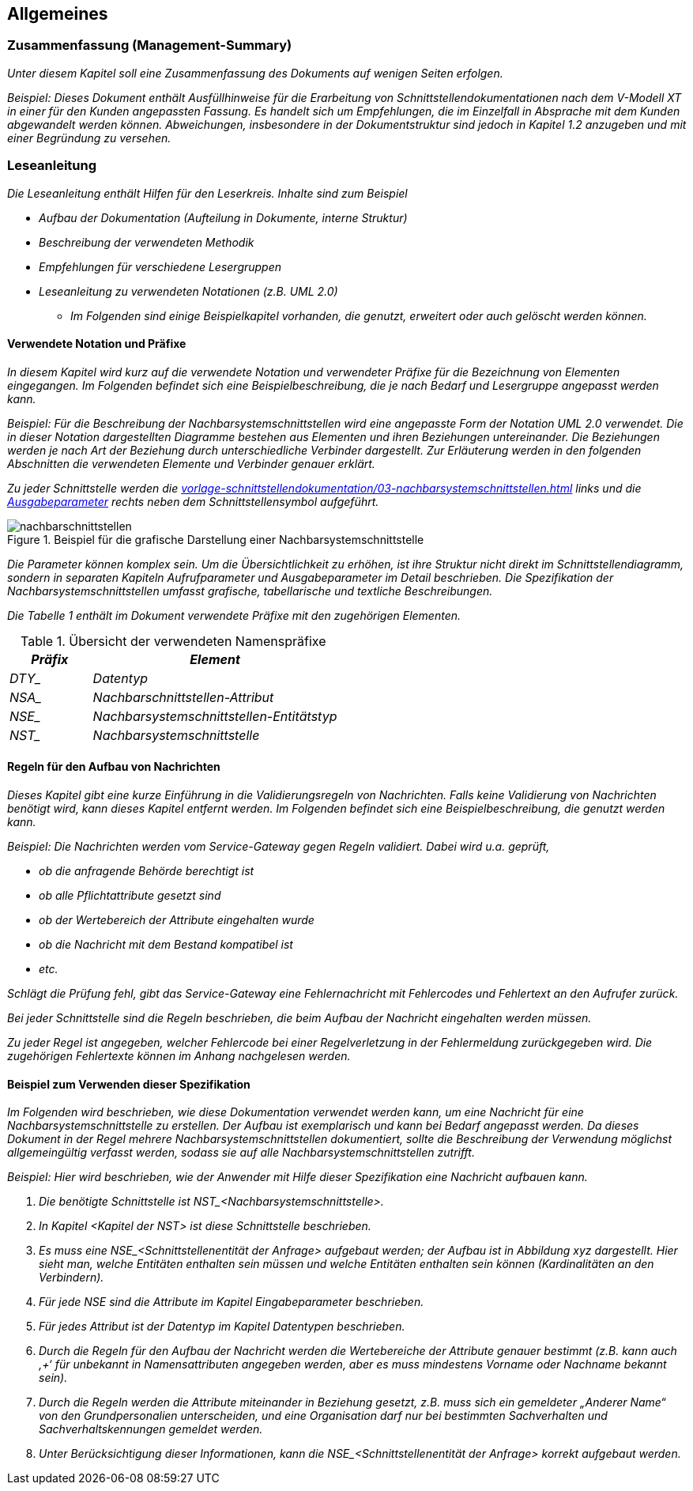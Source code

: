 // tag::inhalt[]

[[allgemeines]]
== Allgemeines

[[zusammenfassung-management-summary]]
=== Zusammenfassung (Management-Summary)

_Unter diesem Kapitel soll eine Zusammenfassung des Dokuments auf wenigen Seiten erfolgen._

_[.underline]#Beispiel:# Dieses Dokument enthält Ausfüllhinweise für die Erarbeitung von Schnittstellendokumentationen nach dem V-Modell XT in einer für den Kunden angepassten Fassung.
Es handelt sich um Empfehlungen, die im Einzelfall in Absprache mit dem Kunden abgewandelt werden können.
Abweichungen, insbesondere in der Dokumentstruktur sind jedoch in Kapitel_ _1.2 anzugeben und mit einer Begründung zu versehen._

[[leseanleitung]]
=== Leseanleitung

_Die Leseanleitung enthält Hilfen für den Leserkreis.
Inhalte sind zum Beispiel_

* _Aufbau der Dokumentation (Aufteilung in Dokumente, interne Struktur)_
* _Beschreibung der verwendeten Methodik_
* _Empfehlungen für verschiedene Lesergruppen_
* _Leseanleitung zu verwendeten Notationen (z.B. UML 2.0)_
** _Im Folgenden sind einige Beispielkapitel vorhanden, die genutzt, erweitert oder auch gelöscht werden können._

[[verwendete-notation-praefixe]]
==== Verwendete Notation und Präfixe

_In diesem Kapitel wird kurz auf die verwendete Notation und verwendeter Präfixe für die Bezeichnung von Elementen eingegangen.
Im Folgenden befindet sich eine Beispielbeschreibung, die je nach Bedarf und Lesergruppe angepasst werden kann._

_[.underline]#Beispiel:# Für die Beschreibung der Nachbarsystemschnittstellen wird eine angepasste Form der Notation UML 2.0 verwendet.
Die in dieser Notation dargestellten Diagramme bestehen aus Elementen und ihren Beziehungen untereinander.
Die Beziehungen werden je nach Art der Beziehung durch unterschiedliche Verbinder dargestellt.
Zur Erläuterung werden in den folgenden Abschnitten die verwendeten Elemente und Verbinder genauer erklärt._

_Zu jeder Schnittstelle werden die xref:vorlage-schnittstellendokumentation/03-nachbarsystemschnittstellen.adoc#eingabeparameter[] links und die xref:vorlage-schnittstellendokumentation/03-nachbarsystemschnittstellen.adoc#ausgabeparameter[Ausgabeparameter] rechts neben dem Schnittstellensymbol aufgeführt._

.Beispiel für die grafische Darstellung einer Nachbarsystemschnittstelle
image::vorlage-schnittstellendokumentation/nachbarschnittstellen.png[]

_Die Parameter können komplex sein.
Um die Übersichtlichkeit zu erhöhen, ist ihre Struktur nicht direkt im Schnittstellendiagramm, sondern in separaten Kapiteln Aufrufparameter und Ausgabeparameter im Detail beschrieben.
Die Spezifikation der Nachbarsystemschnittstellen umfasst grafische, tabellarische und textliche Beschreibungen._

_Die Tabelle 1 enthält im Dokument verwendete Präfixe mit den zugehörigen Elementen._


.Übersicht der verwendeten Namenspräfixe
[cols="2,6", options="header"]
|===
|*_Präfix_* |*_Element_*
|_DTY__ |_Datentyp_
|_NSA__ |_Nachbarschnittstellen-Attribut_
|_NSE__ |_Nachbarsystemschnittstellen-Entitätstyp_
|_NST__ |_Nachbarsystemschnittstelle_
|===


[[regeln-den-aufbau-von-nachrichten]]
==== Regeln für den Aufbau von Nachrichten

_Dieses Kapitel gibt eine kurze Einführung in die Validierungsregeln von Nachrichten.
Falls keine Validierung von Nachrichten benötigt wird, kann dieses Kapitel entfernt werden.
Im Folgenden befindet sich eine Beispielbeschreibung, die genutzt werden kann._

_[.underline]#Beispiel#: Die Nachrichten werden vom Service-Gateway gegen Regeln validiert.
Dabei wird u.a. geprüft,_

* _ob die anfragende Behörde berechtigt ist_
* _ob alle Pflichtattribute gesetzt sind_
* _ob der Wertebereich der Attribute eingehalten wurde_
* _ob die Nachricht mit dem Bestand kompatibel ist_
* _etc._

_Schlägt die Prüfung fehl, gibt das Service-Gateway eine Fehlernachricht mit Fehlercodes und Fehlertext an den Aufrufer zurück._

_Bei jeder Schnittstelle sind die Regeln beschrieben, die beim Aufbau der Nachricht eingehalten werden müssen._

_Zu jeder Regel ist angegeben, welcher Fehlercode bei einer Regelverletzung in der Fehlermeldung zurückgegeben wird.
Die zugehörigen Fehlertexte können im Anhang nachgelesen werden._

[[beispiel-zum-verwendenser-spezifikation]]
==== Beispiel zum Verwenden dieser Spezifikation

_Im Folgenden wird beschrieben, wie diese Dokumentation verwendet werden kann, um eine Nachricht für eine Nachbarsystemschnittstelle zu erstellen.
Der Aufbau ist exemplarisch und kann bei Bedarf angepasst werden.
Da dieses Dokument in der Regel mehrere Nachbarsystemschnittstellen dokumentiert, sollte die Beschreibung der Verwendung möglichst allgemeingültig verfasst werden, sodass sie auf alle Nachbarsystemschnittstellen zutrifft._

_[.underline]#Beispiel#: Hier wird beschrieben, wie der Anwender mit Hilfe dieser Spezifikation eine Nachricht aufbauen kann._

[arabic]
. _Die benötigte Schnittstelle ist +NST_<Nachbarsystemschnittstelle>+._
. _In Kapitel <Kapitel der NST> ist diese Schnittstelle beschrieben._
. _Es muss eine +NSE_<Schnittstellenentität+ der Anfrage> aufgebaut werden;
der Aufbau ist in Abbildung xyz dargestellt.
Hier sieht man, welche Entitäten enthalten sein müssen und welche Entitäten enthalten sein können (Kardinalitäten an den Verbindern)._
. _Für jede NSE sind die Attribute im Kapitel Eingabeparameter beschrieben._
. _Für jedes Attribut ist der Datentyp im Kapitel Datentypen beschrieben._
. _Durch die Regeln für den Aufbau der Nachricht werden die Wertebereiche der Attribute genauer bestimmt (z.B. kann auch ‚+‘ für unbekannt in Namensattributen angegeben werden, aber es muss mindestens Vorname oder Nachname bekannt sein)._
. _Durch die Regeln werden die Attribute miteinander in Beziehung gesetzt, z.B. muss sich ein gemeldeter „Anderer Name“ von den Grundpersonalien unterscheiden, und eine Organisation darf nur bei bestimmten Sachverhalten und Sachverhaltskennungen gemeldet werden._
. _Unter Berücksichtigung dieser Informationen, kann die +NSE_<Schnittstellenentität+ der Anfrage> korrekt aufgebaut werden._

// end::inhalt[]

